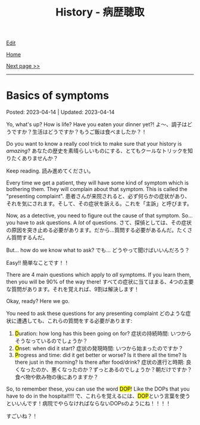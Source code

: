 #+TITLE: History - 病歴聴取

[[https://github.com/tankensha/tankensha.github.io/edit/main/src/h/001.org][Edit]]

[[file:./index.org][Home]]

[[file:./002.org][Next page >>]]

-----

#+TOC: headlines 2

* Basics of symptoms
:PROPERTIES:
:CUSTOM_ID: org8c96f99
:END:

Posted: 2023-04-14 | Updated: 2023-04-14

Yo, what's up? How is life? Have you eaten your dinner yet?! @@html:<span class="ja"> よ～、調子はどうですか？生活はどうですか？もうご飯は食べましたか？！</span>@@

Do you want to know a really cool trick to make sure that your history is /amazing/? @@html:<span class="ja">あなたの歴史を素晴らしいものにする、とてもクールなトリックを知りたくありませんか？</span>@@

Keep reading. @@html:<span class="ja">読み進めてください。</span>@@

Every time we get a patient, they will have some kind of symptom which is bothering them. They will complain about that symptom. This is called the "presenting complaint". @@html:<span class="ja">患者さんが来院されると、必ず何らかの症状があり、それを気にされます。そして、その症状を訴える。これを「主訴」と呼びます。</span>@@

Now, as a detective, you need to figure out the cause of that symptom. So... you have to ask questions. A /lot/ of questions. @@html:<span class="ja">さて、探偵としては、その症状の原因を突き止める必要があります。だから...質問する必要があるんだ。たくさん質問するんだ。</span>@@

But... how do we know what to ask? @@html:<span class="ja">でも... どうやって聞けばいいんだろう？</span>@@

Easy!! @@html:<span class="ja">簡単なことです！！</span>@@

There are 4 main questions which apply to /all/ symptoms. If you learn them, then you will be 90% of the way there! @@html:<span class="ja">すべての症状に当てはまる、4つの主要な質問があります。それを覚えれば、9割は解決します！</span>@@

Okay, ready? Here we go.

You need to ask these questions for any presenting complaint @@html:<span class="ja">どのような症状に遭遇しても、これらの質問をする必要があります</span>@@:
1. @@html:<mark>D</mark>uration@@: how long has this been going on for? @@html:<span class="ja">症状の持続時間: いつからそうなっているのでしょうか？</span>@@
2. @@html:<mark>O</mark>nset@@: when did it start? @@html:<span class="ja">症状の発現時間: いつから始まったのですか？</span>@@
3. @@html:<mark>P</mark>rogress and time@@: did it get better or worse? Is it there all the time? Is there just in the morning? Is there after food/drink? @@html:<span class="ja">症状の進行と時期: 良くなったのか、悪くなったのか？ずっとあるのでしょうか？朝だけですか？食べ物や飲み物の後にありますか？</span>@@

@@html:So, to remember these, you can use the word <mark>DOP</mark>! Like the DOPs that you have to do in the hospital!!!! <span class="ja">で、これらを覚えるには、<mark>DOP</mark>という言葉を使うといいんです！病院でやらなければならないDOPsのようにね！！！！</span>@@

すごいね？！
